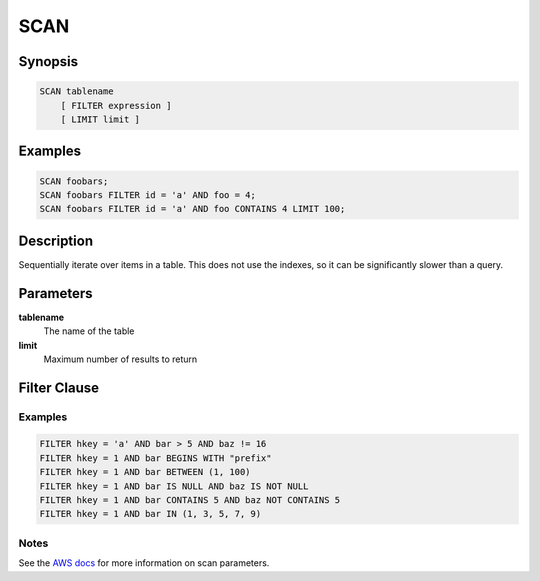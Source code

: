 SCAN
====

Synopsis
--------
.. code-block:: sql

    SCAN tablename
        [ FILTER expression ]
        [ LIMIT limit ]

Examples
--------
.. code-block:: sql

    SCAN foobars;
    SCAN foobars FILTER id = 'a' AND foo = 4;
    SCAN foobars FILTER id = 'a' AND foo CONTAINS 4 LIMIT 100;

Description
-----------
Sequentially iterate over items in a table. This does not use the indexes, so
it can be significantly slower than a query.

Parameters
----------
**tablename**
    The name of the table

**limit**
    Maximum number of results to return

Filter Clause
-------------

Examples
########
.. code-block:: sql

    FILTER hkey = 'a' AND bar > 5 AND baz != 16
    FILTER hkey = 1 AND bar BEGINS WITH "prefix"
    FILTER hkey = 1 AND bar BETWEEN (1, 100)
    FILTER hkey = 1 AND bar IS NULL AND baz IS NOT NULL
    FILTER hkey = 1 AND bar CONTAINS 5 AND baz NOT CONTAINS 5
    FILTER hkey = 1 AND bar IN (1, 3, 5, 7, 9)

Notes
#####
See the `AWS docs
<http://docs.aws.amazon.com/amazondynamodb/latest/APIReference/API_Scan.html>`_
for more information on scan parameters.
